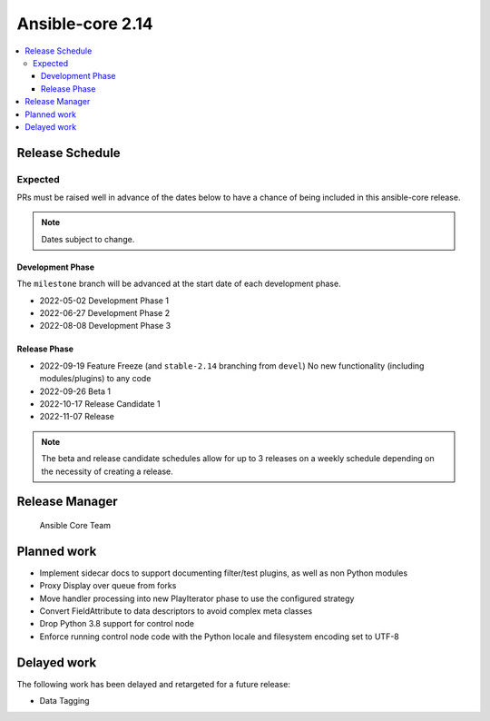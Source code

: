 .. _core_roadmap_2.14:

*****************
Ansible-core 2.14
*****************

.. contents::
   :local:

Release Schedule
================

Expected
--------

PRs must be raised well in advance of the dates below to have a chance of being included in this ansible-core release.

.. note:: Dates subject to change.

Development Phase
^^^^^^^^^^^^^^^^^

The ``milestone`` branch will be advanced at the start date of each development phase.

- 2022-05-02 Development Phase 1
- 2022-06-27 Development Phase 2
- 2022-08-08 Development Phase 3

Release Phase
^^^^^^^^^^^^^

- 2022-09-19 Feature Freeze (and ``stable-2.14`` branching from ``devel``)
  No new functionality (including modules/plugins) to any code

- 2022-09-26 Beta 1

- 2022-10-17 Release Candidate 1

- 2022-11-07 Release

.. note:: The beta and release candidate schedules allow for up to 3 releases on a weekly schedule depending on the necessity of creating a release.

Release Manager
===============

 Ansible Core Team

Planned work
============

* Implement sidecar docs to support documenting filter/test plugins, as well as non Python modules
* Proxy Display over queue from forks
* Move handler processing into new PlayIterator phase to use the configured strategy
* Convert FieldAttribute to data descriptors to avoid complex meta classes
* Drop Python 3.8 support for control node
* Enforce running control node code with the Python locale and filesystem encoding set to UTF-8

Delayed work
============

The following work has been delayed and retargeted for a future release:

* Data Tagging
